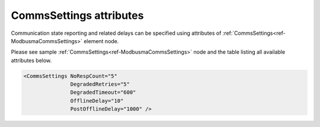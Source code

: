 .. _docref-ModbusmaCommsSettingsAttr:

CommsSettings attributes
^^^^^^^^^^^^^^^^^^^^^^^^

Communication state reporting and related delays can be specified using attributes of :ref:`CommsSettings<ref-ModbusmaCommsSettings>` 
element node.

Please see sample :ref:`CommsSettings<ref-ModbusmaCommsSettings>` node and the table listing all available attributes below.

.. code-block:: none

   <CommsSettings NoRespCount="5"
		  DegradedRetries="5"
		  DegradedTimeout="600"
		  OfflineDelay="10"
                  PostOfflineDelay="1000" />

.. _docref-ModbusmaCommsSettingsAttab:

.. field-list-table:: Modbus Master CommsSettings attributes
   :class: table table-condensed table-bordered longtable
   :spec: |C{0.20}|C{0.25}|S{0.55}|
   :header-rows: 1

   * :attr,10: Attribute
     :val,15:  Values or range
     :desc,75: Description

.. include-file:: sections/Include/serma_CommsSettings.rstinc "" ".. _ref-ModbusmaCommsSettingsNoRespCount:" ".. _ref-ModbusmaCommsSettingsDegradedRetries:" ".. _ref-ModbusmaCommsSettingsDegradedTimeout:"

.. include-file:: sections/Include/serma_OfflineDelay.rstinc "" ".. _ref-ModbusmaCommsSettingsOfflineDelay:"

.. include-file:: sections/Include/PostOfflineDelay.rstinc "" ".. _ref-ModbusmaCommsSettingsPostOfflineDelay:" ":ref:`OfflineDelay<ref-ModbusmaCommsSettingsOfflineDelay>`"

